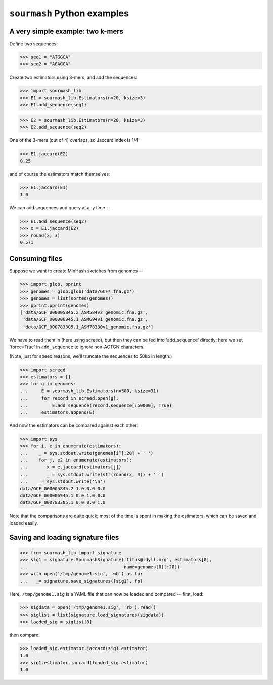 ============================
``sourmash`` Python examples
============================

A very simple example: two k-mers
---------------------------------

Define two sequences:

>>> seq1 = "ATGGCA"
>>> seq2 = "AGAGCA"

Create two estimators using 3-mers, and add the sequences:

>>> import sourmash_lib
>>> E1 = sourmash_lib.Estimators(n=20, ksize=3)
>>> E1.add_sequence(seq1)

>>> E2 = sourmash_lib.Estimators(n=20, ksize=3)
>>> E2.add_sequence(seq2)

One of the 3-mers (out of 4) overlaps, so Jaccard index is 1/4:

>>> E1.jaccard(E2)
0.25

and of course the estimators match themselves:

>>> E1.jaccard(E1)
1.0

We can add sequences and query at any time --

>>> E1.add_sequence(seq2)
>>> x = E1.jaccard(E2)
>>> round(x, 3)
0.571

Consuming files
---------------

Suppose we want to create MinHash sketches from genomes --

>>> import glob, pprint
>>> genomes = glob.glob('data/GCF*.fna.gz')
>>> genomes = list(sorted(genomes))
>>> pprint.pprint(genomes)
['data/GCF_000005845.2_ASM584v2_genomic.fna.gz',
 'data/GCF_000006945.1_ASM694v1_genomic.fna.gz',
 'data/GCF_000783305.1_ASM78330v1_genomic.fna.gz']

We have to read them in (here using screed), but then they can be fed
into 'add_sequence' directly; here we set 'force=True' in ``add_sequence``
to ignore non-ACTGN characters.

(Note, just for speed reasons, we'll truncate the sequences to 50kb in length.)
  
>>> import screed
>>> estimators = []
>>> for g in genomes:
...     E = sourmash_lib.Estimators(n=500, ksize=31)
...     for record in screed.open(g):
...         E.add_sequence(record.sequence[:50000], True)
...     estimators.append(E)

And now the estimators can be compared against each other:

>>> import sys
>>> for i, e in enumerate(estimators):
...    _ = sys.stdout.write(genomes[i][:20] + ' ')
...    for j, e2 in enumerate(estimators):
...       x = e.jaccard(estimators[j])
...       _ = sys.stdout.write(str(round(x, 3)) + ' ')
...    _= sys.stdout.write('\n')
data/GCF_000005845.2 1.0 0.0 0.0 
data/GCF_000006945.1 0.0 1.0 0.0 
data/GCF_000783305.1 0.0 0.0 1.0 

Note that the comparisons are quite quick; most of the time is spent in
making the estimators, which can be saved and loaded easily.

Saving and loading signature files
----------------------------------

>>> from sourmash_lib import signature
>>> sig1 = signature.SourmashSignature('titus@idyll.org', estimators[0],
...                                    name=genomes[0][:20])
>>> with open('/tmp/genome1.sig', 'wb') as fp:
...   _= signature.save_signatures([sig1], fp)

Here, ``/tmp/genome1.sig`` is a YAML file that can now be loaded and
compared -- first, load:

>>> sigdata = open('/tmp/genome1.sig', 'rb').read()
>>> siglist = list(signature.load_signatures(sigdata))
>>> loaded_sig = siglist[0]

then compare:

>>> loaded_sig.estimator.jaccard(sig1.estimator)
1.0
>>> sig1.estimator.jaccard(loaded_sig.estimator)
1.0
